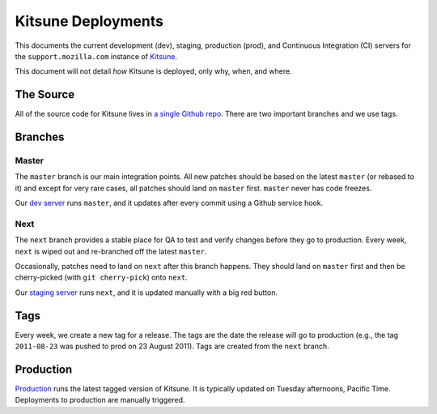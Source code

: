 ===================
Kitsune Deployments
===================


This documents the current development (dev), staging, production (prod), and
Continuous Integration (CI) servers for the ``support.mozilla.com`` instance of
`Kitsune <https://github.com/mozilla/kitsune>`_.

This document will not detail *how* Kitsune is deployed, only why, when, and
where.


The Source
==========

All of the source code for Kitsune lives in `a single Github repo
<https://github.com/mozilla/kitsune>`_. There are two important branches and we
use tags.


Branches
========


Master
------

The ``master`` branch is our main integration points. All new patches should be
based on the latest ``master`` (or rebased to it) and except for very rare
cases, all patches should land on ``master`` first. ``master`` never has code
freezes.

Our `dev server <https://support-dev.allizom.org/>`_ runs ``master``, and it
updates after every commit using a Github service hook.


Next
----

The ``next`` branch provides a stable place for QA to test and verify changes
before they go to production. Every week, ``next`` is wiped out and re-branched
off the latest ``master``.

Occasionally, patches need to land on ``next`` after this branch happens. They
should land on ``master`` first and then be cherry-picked (with
``git cherry-pick``) onto ``next``.

Our `staging server <https://support.allizom.org/>`_ runs ``next``, and
it is updated manually with a big red button.


Tags
====

Every week, we create a new tag for a release. The tags are the date the
release will go to production (e.g., the tag ``2011-08-23`` was pushed to prod
on 23 August 2011). Tags are created from the ``next`` branch.


Production
==========

`Production <https://support.mozilla.com>`_ runs the latest tagged version of
Kitsune. It is typically updated on Tuesday afternoons, Pacific Time.
Deployments to production are manually triggered.

